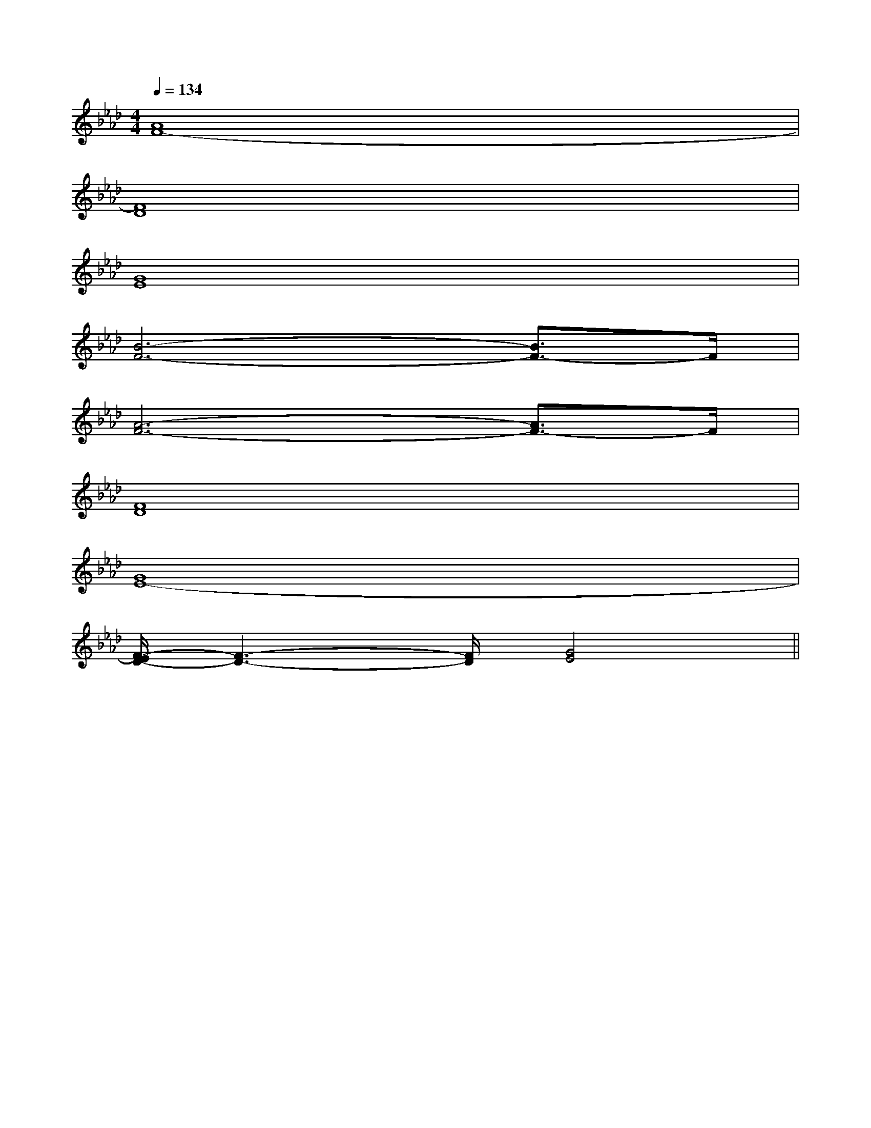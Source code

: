X:1
T:
M:4/4
L:1/8
Q:1/4=134
K:Ab
%4flats
%%MIDI program 0
%%MIDI program 0
V:1
%%MIDI program 24
[A8F8-]|
[F8D8]|
[G8E8]|
[B6-F6-][B3/2F3/2-]F/2|
[A6-F6-][A3/2F3/2-]F/2|
[F8D8]|
[G8E8-]|
[F/2-E/2D/2-][F3-D3-][F/2D/2][G4E4]||
|
|
|
|
|
|
|
|
|
|
|
|
|
|
[C-A,-E,-A,,-][C-A,-E,-A,,-][C-A,-E,-A,,-][C-A,-E,-A,,-][C-A,-E,-A,,-][C-A,-E,-A,,-][C-A,-E,-A,,-][C-A,-E,-A,,-][C-A,-E,-A,,-][C-A,-E,-A,,-][C-A,-E,-A,,-][C-A,-E,-A,,-][C-A,-E,-A,,-][C-A,-E,-A,,-][C-A,-E,-A,,-][d/2-B/2-F/2[d/2-B/2-F/2[d/2-B/2-F/2[d/2-B/2-F/2[d/2-B/2-F/2[d/2-B/2-F/2[d/2-B/2-F/2[d/2-B/2-F/2[d/2-B/2-F/2[d/2-B/2-F/2[d/2-B/2-F/2[d/2-B/2-F/2[d/2-B/2-F/2[d/2-B/2-F/2[d/2-B/2-F/2G,/2D,/2-B,,/2-G,,/2-]G,/2D,/2-B,,/2-G,,/2-]G,/2D,/2-B,,/2-G,,/2-]G,/2D,/2-B,,/2-G,,/2-]G,/2D,/2-B,,/2-G,,/2-]G,/2D,/2-B,,/2-G,,/2-]G,/2D,/2-B,,/2-G,,/2-]G,/2D,/2-B,,/2-G,,/2-]G,/2D,/2-B,,/2-G,,/2-]G,/2D,/2-B,,/2-G,,/2-]G,/2D,/2-B,,/2-G,,/2-]G,/2D,/2-B,,/2-G,,/2-]G,/2D,/2-B,,/2-G,,/2-]G,/2D,/2-B,,/2-G,,/2-]G,/2D,/2-B,,/2-G,,/2-]-^A-]-^A-]-^A-]-^A-]-^A-]-^A-]-^A-]-^A-]-^A-]-^A-]-^A-]-^A-]-^A-]-^A-]-^A-]C/2-A,/2F,/2]C/2-A,/2F,/2]C/2-A,/2F,/2]C/2-A,/2F,/2]C/2-A,/2F,/2]C/2-A,/2F,/2]C/2-A,/2F,/2]C/2-A,/2F,/2]C/2-A,/2F,/2]C/2-A,/2F,/2]C/2-A,/2F,/2]C/2-A,/2F,/2]C/2-A,/2F,/2]C/2-A,/2F,/2]C/2-A,/2F,/2]-B,-G,-D,-G,,-]-B,-G,-D,-G,,-]-B,-G,-D,-G,,-]-B,-G,-D,-G,,-]-B,-G,-D,-G,,-]-B,-G,-D,-G,,-]-B,-G,-D,-G,,-]-B,-G,-D,-G,,-]-B,-G,-D,-G,,-]-B,-G,-D,-G,,-]-B,-G,-D,-G,,-]-B,-G,-D,-G,,-]-B,-G,-D,-G,,-]-B,-G,-D,-G,,-]-B,-G,-D,-G,,-][G,/2D,/2-[G,/2D,/2-[G,/2D,/2-[G,/2D,/2-[G,/2D,/2-[G,/2D,/2-[G,/2D,/2-[G,/2D,/2-[G,/2D,/2-[G,/2D,/2-[G,/2D,/2-[G,/2D,/2-[G,/2D,/2-[G,/2D,/2-[G,/2D,/2-[c3/2A3/2-F[c3/2A3/2-F[c3/2A3/2-F[c3/2A3/2-F[c3/2A3/2-F[c3/2A3/2-F[c3/2A3/2-F[c3/2A3/2-F[c3/2A3/2-F[c3/2A3/2-F[c3/2A3/2-F[c3/2A3/2-F[c3/2A3/2-F[c3/2A3/2-F[c3/2A3/2-F[A-FD-][A-FD-][A-FD-][A-FD-][A-FD-][A-FD-][A-FD-][A-FD-][A-FD-][A-FD-][A-FD-][A-FD-][A-FD-][A-FD-][A-FD-][F,D,,-][F,D,,-][F,D,,-][F,D,,-][F,D,,-][F,D,,-][F,D,,-][F,D,,-][F,D,,-][F,D,,-][F,D,,-][F,D,,-][F,D,,-][F,D,,-][F,D,,-]_D/2=A,/2]_D/2=A,/2]_D/2=A,/2]_D/2=A,/2]_D/2=A,/2]_D/2=A,/2]_D/2=A,/2]_D/2=A,/2]_D/2=A,/2]_D/2=A,/2]_D/2=A,/2]_D/2=A,/2]_D/2=A,/2]_D/2=A,/2]3-_E3-_E3-_E3-_E3-_E3-_E3-_E3-_E3-_E3-_E3-_E3-_E3-_E[e8B[e8B[e8B[e8B[e8B[e8B[e8B[e8B[e8B[e8B[e8B[e8B[e8B[e8B[e8B3-_E3-_E3-_E3-_E3-_E3-_E3-_E3-_E3-_E3-_E3-_E3-_E3-_E3-_E3-_E[C/2A,/2E,/2-A,,/2-][C/2A,/2E,/2-A,,/2-][C/2A,/2E,/2-A,,/2-][C/2A,/2E,/2-A,,/2-][C/2A,/2E,/2-A,,/2-][C/2A,/2E,/2-A,,/2-][C/2A,/2E,/2-A,,/2-][C/2A,/2E,/2-A,,/2-][C/2A,/2E,/2-A,,/2-][C/2A,/2E,/2-A,,/2-][C/2A,/2E,/2-A,,/2-][C/2A,/2E,/2-A,,/2-][C/2A,/2E,/2-A,,/2-][C/2A,/2E,/2-A,,/2-][C/2A,/2E,/2-A,,/2-]3-_E3-_E3-_E3-_E3-_E3-_E3-_E3-_E3-_E3-_E3-_E3-_E3-_E3-_E[E/2-E,/2-A,,/2-][E/2-E,/2-A,,/2-][E/2-E,/2-A,,/2-][E/2-E,/2-A,,/2-][E/2-E,/2-A,,/2-][E/2-E,/2-A,,/2-][E/2-E,/2-A,,/2-][E/2-E,/2-A,,/2-][E/2-E,/2-A,,/2-][E/2-E,/2-A,,/2-][E/2-E,/2-A,,/2-][E/2-E,/2-A,,/2-]